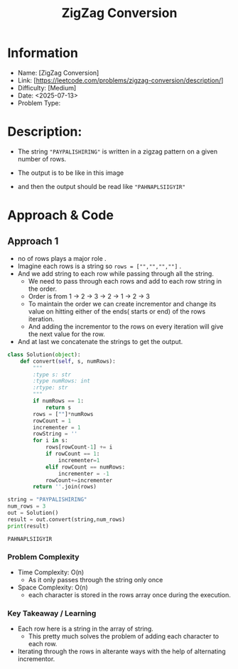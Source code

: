#+TITLE: ZigZag Conversion
:PROPERTIES:
:ID:       46B3C894-BBF1-4C1A-A8F2-8DF97CDCF738
:Title:    ZigZag Conversion
:Created:  <2025-07-13>
:END:

* Information
  - Name: [ZigZag Conversion]
  - Link: [https://leetcode.com/problems/zigzag-conversion/description/]
  - Difficulty: [Medium]
  - Date: <2025-07-13>
  - Problem Type:
* Description:
- The string ~"PAYPALISHIRING"~ is written in a zigzag pattern on a
  given number of rows.
- The output is to be like in this image
  #+DOWNLOADED: screenshot @ 2025-07-13 18:48:37
  #+attr_html: :width 200px
  #+attr_latex: :width 3cm
  #+attr_org: :width 200px
[[file:data/zigzag_output.png]]
- and then the output should be read like ~"PAHNAPLSIIGYIR"~

* Approach & Code

** Approach 1
- no of rows plays a major role .
- Imagine each rows is a string so ~rows = ["","","",""]~ .
- And we add string to each row while passing through all the string.
  - We need to pass through each rows and add to each row string in the order.
  - Order is from 1 -> 2 -> 3 -> 2 -> 1 -> 2 -> 3
  - To maintain the order we can create incrementor and change its value on
    hitting either of the ends( starts or end) of the rows iteration.
  - And adding the incrementor to the rows on every iteration will give the
    next value for the row.
- And at last we concatenate the strings to get the output.

#+BEGIN_SRC python :results output :exports both
  class Solution(object):
      def convert(self, s, numRows):
          """
          :type s: str
          :type numRows: int
          :rtype: str
          """
          if numRows == 1:
              return s
          rows = [""]*numRows
          rowCount = 1
          incrementer = 1
          rowString = ''
          for i in s:
              rows[rowCount-1] += i
              if rowCount == 1:
                  incrementer=1
              elif rowCount == numRows:
                  incrementer = -1
              rowCount+=incrementer
          return ''.join(rows)

  string = "PAYPALISHIRING"
  num_rows = 3
  out = Solution()
  result = out.convert(string,num_rows)
  print(result)
#+END_SRC

#+RESULTS:
: PAHNAPLSIIGYIR

*** Problem Complexity
   - Time Complexity: O(n)
     - As it only passes through the string only once
   - Space Complexity: O(n)
     - each character is stored in the rows array once during the execution.

*** Key Takeaway / Learning
- Each row here is a string in the array of string.
  - This pretty much solves the problem of adding each character to each row.
- Iterating through the rows in alterante ways with the help of alternating
  incrementor.
